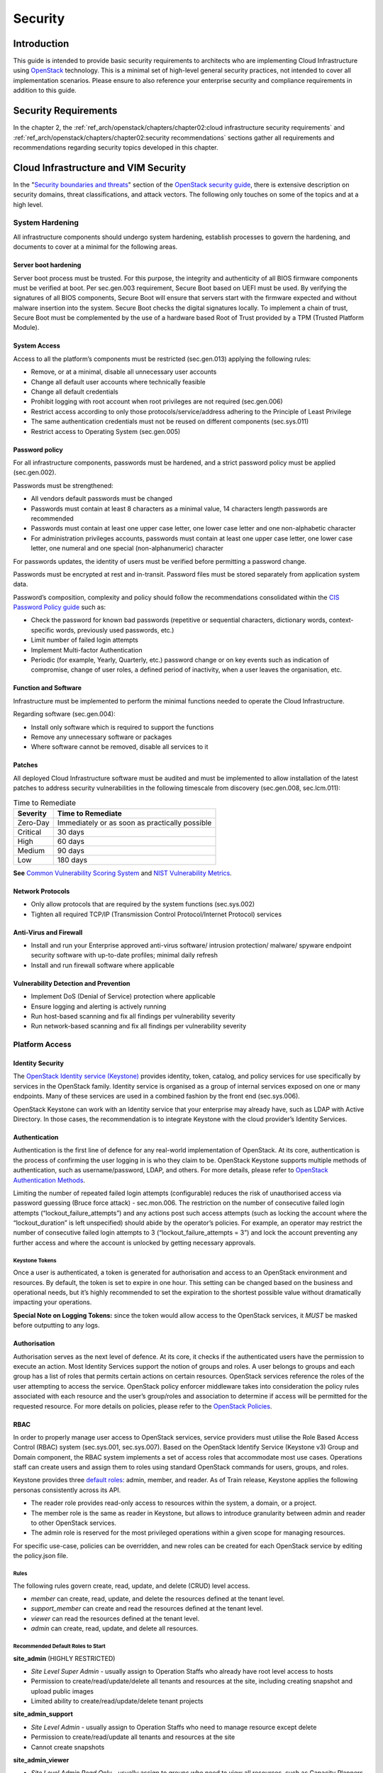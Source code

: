 Security
========

Introduction
------------

This guide is intended to provide basic security requirements to
architects who are implementing Cloud Infrastructure using
`OpenStack <https://www.openstack.org/>`__ technology. This is a minimal
set of high-level general security practices, not intended to cover all
implementation scenarios. Please ensure to also reference your
enterprise security and compliance requirements in addition to this
guide.

Security Requirements
---------------------

In the chapter 2, the
:ref:`ref_arch/openstack/chapters/chapter02:cloud infrastructure security requirements`
and :ref:`ref_arch/openstack/chapters/chapter02:security recommendations`
sections gather all requirements and recommendations regarding security topics
developed in this chapter.

Cloud Infrastructure and VIM Security
-------------------------------------

In the "`Security boundaries and
threats <https://docs.openstack.org/security-guide/introduction/security-boundaries-and-threats.html>`__"
section of the `OpenStack security
guide <https://docs.openstack.org/security-guide/introduction/introduction-to-openstack.html>`__,
there is extensive description on security domains, threat
classifications, and attack vectors. The following only touches on some
of the topics and at a high level.

System Hardening
~~~~~~~~~~~~~~~~

All infrastructure components should undergo system hardening, establish
processes to govern the hardening, and documents to cover at a minimal
for the following areas.

Server boot hardening
^^^^^^^^^^^^^^^^^^^^^

Server boot process must be trusted. For this purpose, the integrity and
authenticity of all BIOS firmware components must be verified at boot.
Per sec.gen.003 requirement, Secure Boot based on UEFI must be used. By
verifying the signatures of all BIOS components, Secure Boot will ensure
that servers start with the firmware expected and without malware
insertion into the system. Secure Boot checks the digital signatures
locally. To implement a chain of trust, Secure Boot must be complemented
by the use of a hardware based Root of Trust provided by a TPM (Trusted
Platform Module).

System Access
^^^^^^^^^^^^^

Access to all the platform’s components must be restricted (sec.gen.013)
applying the following rules:

-  Remove, or at a minimal, disable all unnecessary user accounts
-  Change all default user accounts where technically feasible
-  Change all default credentials
-  Prohibit logging with root account when root privileges are not
   required (sec.gen.006)
-  Restrict access according to only those protocols/service/address
   adhering to the Principle of Least Privilege
-  The same authentication credentials must not be reused on different
   components (sec.sys.011)
-  Restrict access to Operating System (sec.gen.005)

Password policy
^^^^^^^^^^^^^^^

For all infrastructure components, passwords must be hardened, and a
strict password policy must be applied (sec.gen.002).

Passwords must be strengthened:

-  All vendors default passwords must be changed
-  Passwords must contain at least 8 characters as a minimal value, 14
   characters length passwords are recommended
-  Passwords must contain at least one upper case letter, one lower case
   letter and one non-alphabetic character
-  For administration privileges accounts, passwords must contain at
   least one upper case letter, one lower case letter, one numeral and
   one special (non-alphanumeric) character

For passwords updates, the identity of users must be verified before
permitting a password change.

Passwords must be encrypted at rest and in-transit. Password files must
be stored separately from application system data.

Password’s composition, complexity and policy should follow the
recommendations consolidated within the `CIS Password Policy
guide <https://www.cisecurity.org/white-papers/cis-password-policy-guide/>`__
such as:

-  Check the password for known bad passwords (repetitive or sequential
   characters, dictionary words, context-specific words, previously used
   passwords, etc.)
-  Limit number of failed login attempts
-  Implement Multi-factor Authentication
-  Periodic (for example, Yearly, Quarterly, etc.) password change or on
   key events such as indication of compromise, change of user roles, a
   defined period of inactivity, when a user leaves the organisation,
   etc.

Function and Software
^^^^^^^^^^^^^^^^^^^^^

Infrastructure must be implemented to perform the minimal functions
needed to operate the Cloud Infrastructure.

Regarding software (sec.gen.004):

-  Install only software which is required to support the functions
-  Remove any unnecessary software or packages
-  Where software cannot be removed, disable all services to it

Patches
^^^^^^^

All deployed Cloud Infrastructure software must be audited and must be
implemented to allow installation of the latest patches to address
security vulnerabilities in the following timescale from discovery
(sec.gen.008, sec.lcm.011):

.. table:: Time to Remediate
   :widths: auto

   +----------+-------------------------+
   | Severity | Time to Remediate       |
   +==========+=========================+
   | Zero-Day | Immediately or as soon  |
   |          | as practically possible |
   +----------+-------------------------+
   | Critical | 30 days                 |
   +----------+-------------------------+
   | High     | 60 days                 |
   +----------+-------------------------+
   | Medium   | 90 days                 |
   +----------+-------------------------+
   | Low      | 180 days                |
   +----------+-------------------------+

**See** `Common Vulnerability Scoring System <https://cve.mitre.org/>`__
and `NIST Vulnerability
Metrics <https://nvd.nist.gov/vuln-metrics/cvss>`__.

Network Protocols
^^^^^^^^^^^^^^^^^

-  Only allow protocols that are required by the system functions
   (sec.sys.002)
-  Tighten all required TCP/IP (Transmission Control Protocol/Internet
   Protocol) services

Anti-Virus and Firewall
^^^^^^^^^^^^^^^^^^^^^^^

-  Install and run your Enterprise approved anti-virus software/
   intrusion protection/ malware/ spyware endpoint security software
   with up-to-date profiles; minimal daily refresh
-  Install and run firewall software where applicable

Vulnerability Detection and Prevention
^^^^^^^^^^^^^^^^^^^^^^^^^^^^^^^^^^^^^^

-  Implement DoS (Denial of Service) protection where applicable
-  Ensure logging and alerting is actively running
-  Run host-based scanning and fix all findings per vulnerability
   severity
-  Run network-based scanning and fix all findings per vulnerability
   severity

Platform Access
~~~~~~~~~~~~~~~

Identity Security
^^^^^^^^^^^^^^^^^

The `OpenStack Identity service
(Keystone) <https://docs.openstack.org/security-guide/identity.html>`__
provides identity, token, catalog, and policy services for use
specifically by services in the OpenStack family. Identity service is
organised as a group of internal services exposed on one or many
endpoints. Many of these services are used in a combined fashion by the
front end (sec.sys.006).

OpenStack Keystone can work with an Identity service that your
enterprise may already have, such as LDAP with Active Directory. In
those cases, the recommendation is to integrate Keystone with the cloud
provider’s Identity Services.

Authentication
^^^^^^^^^^^^^^

Authentication is the first line of defence for any real-world
implementation of OpenStack. At its core, authentication is the process
of confirming the user logging in is who they claim to be. OpenStack
Keystone supports multiple methods of authentication, such as
username/password, LDAP, and others. For more details, please refer to
`OpenStack Authentication
Methods <https://docs.openstack.org/security-guide/identity/authentication-methods.html>`__.

Limiting the number of repeated failed login attempts (configurable)
reduces the risk of unauthorised access via password guessing (Bruce
force attack) - sec.mon.006. The restriction on the number of
consecutive failed login attempts (“lockout_failure_attempts”) and any
actions post such access attempts (such as locking the account where the
“lockout_duration” is left unspecified) should abide by the operator’s
policies. For example, an operator may restrict the number of
consecutive failed login attempts to 3 (“lockout_failure_attempts = 3”)
and lock the account preventing any further access and where the account
is unlocked by getting necessary approvals.

Keystone Tokens
'''''''''''''''

Once a user is authenticated, a token is generated for authorisation and
access to an OpenStack environment and resources. By default, the token
is set to expire in one hour. This setting can be changed based on the
business and operational needs, but it’s highly recommended to set the
expiration to the shortest possible value without dramatically impacting
your operations.

**Special Note on Logging Tokens:** since the token would allow access
to the OpenStack services, it *MUST* be masked before outputting to any
logs.

Authorisation
^^^^^^^^^^^^^

Authorisation serves as the next level of defence. At its core, it
checks if the authenticated users have the permission to execute an
action. Most Identity Services support the notion of groups and roles. A
user belongs to groups and each group has a list of roles that permits
certain actions on certain resources. OpenStack services reference the
roles of the user attempting to access the service. OpenStack policy
enforcer middleware takes into consideration the policy rules associated
with each resource and the user’s group/roles and association to
determine if access will be permitted for the requested resource. For
more details on policies, please refer to the `OpenStack
Policies <https://docs.openstack.org/security-guide/identity/policies.html#policy-section>`__.

RBAC
^^^^

In order to properly manage user access to OpenStack services, service
providers must utilise the Role Based Access Control (RBAC) system
(sec.sys.001, sec.sys.007). Based on the OpenStack Identify Service
(Keystone v3) Group and Domain component, the RBAC system implements a
set of access roles that accommodate most use cases. Operations staff
can create users and assign them to roles using standard OpenStack
commands for users, groups, and roles.

Keystone provides three `default
roles <https://docs.openstack.org/keystone/latest/admin/service-api-protection.html>`__:
admin, member, and reader. As of Train release, Keystone applies the
following personas consistently across its API.

-  The reader role provides read-only access to resources within the
   system, a domain, or a project.
-  The member role is the same as reader in Keystone, but allows to
   introduce granularity between admin and reader to other OpenStack
   services.
-  The admin role is reserved for the most privileged operations within
   a given scope for managing resources.

For specific use-case, policies can be overridden, and new roles can be
created for each OpenStack service by editing the policy.json file.

Rules
'''''

The following rules govern create, read, update, and delete (CRUD) level
access.

-  *member* can create, read, update, and delete the resources defined
   at the tenant level.
-  *support_member* can create and read the resources defined at the
   tenant level.
-  *viewer* can read the resources defined at the tenant level.
-  *admin* can create, read, update, and delete all resources.

Recommended Default Roles to Start
''''''''''''''''''''''''''''''''''

**site_admin** (HIGHLY RESTRICTED)

-  *Site Level Super Admin* - usually assign to Operation Staffs who
   already have root level access to hosts
-  Permission to create/read/update/delete all tenants and resources at
   the site, including creating snapshot and upload public images
-  Limited ability to create/read/update/delete tenant projects

**site_admin_support**

-  *Site Level Admin* - usually assign to Operation Staffs who need to
   manage resource except delete
-  Permission to create/read/update all tenants and resources at the
   site
-  Cannot create snapshots

**site_admin_viewer**

-  *Site Level Admin Read Only* - usually assign to groups who need to
   view all resources, such as Capacity Planners
-  Permission to read all tenants and resources at the site
-  Cannot create/update/delete

**site_image_manager**

-  Site wide admin level privileges to Glance API (via CLI)
-  Restricted to Image team

**tenant_member**

-  *Tenant Level Admin* - typically assign to majority of tenant users
   to manage their resources
-  Permission to create/read/update/delete to all resources at the
   tenant project level
-  Cannot upload image or create snapshot
-  Cannot touch any other tenant except the one the role is located

**tenant_snapshot_member**

-  *Tenant Level Admin with Snapshot* - typically assign to tenant users
   who need to create snapshot via special request to Operations Staff
-  Permission is same as tenant_member except the user can also create
   snapshots

**tenant_support_member**

-  *Tenant Level Support* - typically assign to tenant users who need to
   create resource in the project space
-  Permission to create/read all resources at the tenant project level
-  Cannot update/delete or create snapshots

**tenant_viewer**

-  *Tenant Level Read Only* - typically assign to tenant users who need
   to read all resources in the project space
-  Permission to read all resources at the tenant level
-  Cannot create/update/delete

Confidentiality and Integrity
~~~~~~~~~~~~~~~~~~~~~~~~~~~~~

Confidentiality implies that data and resources must be protected
against unauthorised introspection/exfiltration. Integrity implies that
the data must be protected from unauthorised modifications or deletions.

Regarding confidentiality and integrity in Cloud Infrastructure, 2 main
concerns are raised:

-  confidentiality and integrity of the Cloud Infrastructure components
   (networks, hypervisor, OpenStack services)
-  confidentiality and integrity of the tenant’s data

The Cloud Infrastructure must also provide the mechanism to identify
corrupted data.

Confidentiality and Integrity of communications (sec.ci.001)
^^^^^^^^^^^^^^^^^^^^^^^^^^^^^^^^^^^^^^^^^^^^^^^^^^^^^^^^^^^^

It is essential to secure the infrastructure from external attacks. To
counter this threat, API endpoints exposed to external networks must be
protected by either a rate-limiting proxy or web application firewall
(WAF), and must be placed behind a reverse HTTPS proxy (sec.mon.008).
Attacks can also be generated by corrupted internal components, and for
this reason, it is security best practice to ensure integrity and
confidentiality of all network communications (internal and external) by
using Transport Layer Security (TLS) protocol (sec.sys.003,
sec.sys.004). When using TLS, according to the `OpenStack security
guide <https://docs.openstack.org/security-guide/secure-communication/introduction-to-ssl-and-tls.html>`__
recommendation, the minimum version to be used is TLS 1.2.

3 categories of traffic will be protected using TLS:

-  traffic from and to external domains
-  communications between OpenStack components (OpenStack services, Bus
   message, Data Base)
-  management traffic

Certificates used for TLS encryption must be compliant with X.509
standards and be signed by a trusted authority (sec.sys.017). To issue
certificates for internal OpenStack users or services, the cloud
provider can use a Public Key Infrastructure (PKI) with its own internal
Certification Authority (CA), certificate policies, and management.

Integrity of OpenStack components configuration
^^^^^^^^^^^^^^^^^^^^^^^^^^^^^^^^^^^^^^^^^^^^^^^

The cloud deployment components/tools store all the information required
to install the infrastructure including sensitive information such as
credentials. It is recommended to turn off deployment components after
deployment to minimise the attack surface area, limit the risk of
compromise, and to deploy and provision the infrastructure through a
dedicated network (VLAN).

Configuration files contain sensitive information. These files must be
protected from malicious or accidental modifications or deletions by
configuring strict access permissions for such files. All access, failed
attempts to change and all changes (pre-change, post-change and by who)
must be securely logged, and all failed access and failed changes must
be alerted on (sec.mon.005).

The Cloud Infrastructure must provide the mechanisms to identify
corrupted data (sec.gen.009):

-  the integrity of configuration files and binaries must be checked by
   using cryptographic hash
-  it is recommended to run scripts (such as checksec.sh) to verify the
   properties of the QEMU/KVM
-  it is recommended to use tools such as CIS-CAT (`Center for Internet
   security- Configuration Assessment
   Tool <https://www.cisecurity.org/cybersecurity-tools/cis-cat-pro/>`__)
   to check the compliance of systems configuration against respective
   `CIS benchmarks <https://www.cisecurity.org/cis-benchmarks/>`__.

It is strongly recommend to protect all repositories, such as Linux
repositories and Docker registries, against the corruption of their data
and unauthorised access, by adopting protection measures such as hosting
a local repository/registry with restricted and controlled access, and
using TLS (sec.img.004, sec.img.005, sec.img.006). This
repository/registry must contain only signed images or packages.

Confidentiality and Integrity of tenant data (sec.ci.001)
^^^^^^^^^^^^^^^^^^^^^^^^^^^^^^^^^^^^^^^^^^^^^^^^^^^^^^^^^

Tenant data are forwarded unencrypted over the network. Since the VNF is
responsible for its security, it is up to the VMs to establish secure
data plane, e.g., using IPsec over its tenant network.

A Cloud actor must not be able to retrieve secrets used by VNF managers.
All communications between the VNFM or orchestrator, and the
infrastructure must be protected in integrity and confidentiality (e.g.,
by using TLS) and controlled via appropriate IP filtering rules
(sec.lcm.006).

The Cloud Infrastructure must onboard only trusted and verified VM
images, implying that VNF vendors provide signed images (sec.img.001);
images from non-trusted sources may contain security breaches or
unsolicited malicious code (spoofing, information disclosure). It is
recommended to scan all VM images with a vulnerability
scanner(sec.img.002). The scan is mandatory for images from unknown or
untrusted sources.

To mitigate tampering attacks, it is recommended to use the `Glance
image signing
feature <https://docs.openstack.org/glance/wallaby/user/signature.html>`__
to validate an image when uploading. In this case, Barbican service must
be installed.

In order to protect data, VNFs must encrypt the volumes they use. In
this case, the encryption key must not be stored on the infrastructure.
When a key management service is provided by the infrastructure,
OpenStack can encrypt data on behalf of tenants (sec.gen.010). It is
recommended to rely on Barbican, as the key manager service of
OpenStack.

Workload Security
~~~~~~~~~~~~~~~~~

OpenStack segregates its infrastructure (sec.ci.008) (for example,
hosts) by Regions, Host Aggregates and Availability Zones (AZ).
Workloads can also be segregated by server groups (affinity and
non-affinity groups) (sec.sys.008). These options support the workloads
placement requirement (sec.wl.001, sec.wl.004).

Separation of non-production and production workloads, or by workload
category (for example, payment card information, healthcare, etc.)
requires separation through server groups (for example, Regions, AZs),
but also requires network and storage segregation as in Regions. Thus,
the separation of these workloads is handled through placement of
workloads in separate AZs and/or Regions (sec.wl.005 and sec.wl.006).

Regions also support the sec.wl.004 requirement for separation by
Location (for example, country).

Operational security is handled through a combination of mechanisms
including the above and security groups (sec.sys.002). Security groups
limit the types of traffic that have access to instances. One or more
security groups can be automatically assigned to an instance at launch.
The rules associated with a security group control the incoming traffic.
Any incoming traffic not matched by a rule is denied access. The
security group rules govern access through the setting of different
parameters: traffic source, protocols and destination port on a VM.
Errors in provisioning/managing OpenStack Security Groups can lead to
non-functioning applications, and it can take a long time to identify
faults and correct them. Thus, the use of tools for auto provisioning
and continued inspection of security groups and network policies is
required.

Given the rate of change in the workload development and deployment, and
the cloud environment itself, sec.wl.003 requires that the workloads
must be assessed during the CI/CD process as the images are created and
then whenever they are deployed. In addition, the infrastructure must be
configured for security as discussed elsewhere in this chapter including
secure boot.

SR-IOV and DPDK Considerations
~~~~~~~~~~~~~~~~~~~~~~~~~~~~~~

The SR-IOV agent only works with NoopFirewallDriver when Security Groups
are enabled, but can still use other firewall_driver for other Agents by
updating their conf with the requested firewall driver. Please see
`SR-IOV Passthrough for
Networking <https://wiki.openstack.org/wiki/SR-IOV-Passthrough-For-Networking>`__.

Operators typically do not implement Security Groups when using SR-IOV
or DPDK networking technologies.

Image Security
~~~~~~~~~~~~~~

Images from untrusted sources must not be used (sec.img.001). Valuable
guidance on trusted image creation process and image signature
verification is provided in the “Trusted Images” section of the
`OpenStack Security
Guide <https://docs.openstack.org/security-guide/instance-management/security-services-for-instances.html#trusted-images>`__.
The OpenStack Security Guide includes reference to the “`OpenStack
Virtual Machine Image
Guide <https://docs.openstack.org/image-guide/>`__” that describes how
to obtain, create, and modify OpenStack compatible virtual machine
images.

Images to be ingested, including signed images from trusted sources,
need to be verified prior to ingestion into the Image Service (Glance)
(sec.gen.009). The operator will need toolsets for scanning images,
including for virus and malware detection (sec.img.002). Adding Signed
Images to the Image Service (Glance) is specified in `OpenStack
Operations
Guide <https://docs.openstack.org/operations-guide/ops-user-facing-operations.html#adding-signed-images>`__.
Image signing and verification protects image integrity and authenticity
by enabling deployers to sign images and save the signatures and public
key certificates as image properties. The creation of signature per
individual artifact in the VNF package is required by `ETSI NFV
SOL004 <http://www.etsi.org/deliver/etsi_gs/NFV-SOL/001_099/004/02.03.01_60/gs_nfv-sol004v020301p.pdf>`__.

The chain of trust requires that all images are verified again in the
Compute service (Nova) prior to use. Integrity verification at the time
of instantiation is required by `ETSI NFV
SEC021 <https://www.etsi.org/deliver/etsi_gs/NFV-SEC/001_099/021/02.06.01_60/gs_nfv-sec021v020601p.pdf>`__.

Images must be also updated to benefit from the latest security patches
(sec.gen.008, sec.img.007).

Security LCM
~~~~~~~~~~~~

Cloud Infrastructure LCM encompasses provisioning, deployment,
configuration and management (resources scaling, services upgrades,
etc.) as described in :doc:`ref_arch/openstack/chapters/chapter07`
section. These operations
must be securely performed in order to keep the infrastructure safe and
operational (sec.lcm.003).

**Provisioning/Deployment**

Regarding the provisioning of servers, switches, routers and networking,
tools must be used to automate the provisioning eliminating human error.
For Infrastructure hardware resources, a set of recommendations is
detailed in :ref:`ref_arch/openstack/chapters/chapter07:underlying resources
provisioning` section to automate and secure their provisioning (sec.lcm.001).

For OpenStack services and software components, deployment tools or
components must be used to automate the deployment and avoid errors. The
deployment tool is a sensitive component storing critical information
(deployment scripts, credentials, etc.). The following rules must be
applied:

-  The boot of the server or the VM hosting the deployment tool must be
   protected
-  Integrity of the deployment images must be checked, before starting
   deployment
-  Deployment must be done through dedicated network (e.g. VLAN)
-  When the deployment is finished, the deployment tool must be
   turned-off, if the tool is only dedicated to deployment. Otherwise,
   any access to the deployment tool must be restricted.
-  Strict access permissions must be set on OpenStack configuration
   files.

**Configuration and management**

Configuration operations must be tracked (sec.gen.015, sec.mon.006,
sec.mon.007). Events such as system access attempts, actions with high
privileges, modification of configuration, must be logged and exported
on the fly to a non-local storage. The communication channel used for
log collection must be protected for integrity and confidentiality, and
the logs protected against unauthorised modification (sec.mon.004).

Per sec.sys.0016 and sec.lcm.002 requirements, management protocols
limiting security risks must be used such as SNMPv3, SSH v2, ICMP, NTP,
syslog and TLS. How to secure logging is described in the following
section.

**Platform backup**

The storage for backup must be independent of storage offered to
tenants.

**Security upgrades**

To defend against virus or other attacks, security patches must be
installed for firmware, OS, Hypervisor and OpenStack services according
to their criticality.

Monitoring and Security Audit
~~~~~~~~~~~~~~~~~~~~~~~~~~~~~

The intent of this section is to provide a key baseline and minimum
requirements to implement logging that can meet the basic monitoring and
security auditing needs. This should provide sufficient preliminary
guidance, but is not intended to provide a comprehensive solution.
Regular review of security logs that record user access, as well as
session (sec.mon.010) and network activity (sec.mon.012), is critical in
preventing and detecting intrusions that could disrupt business
operations. This monitoring process also allows administrators to
retrace an intruder’s activity and may help correct any damage caused by
the intrusion (sec.mon.011).

The logs have to be continuously monitored and analysed with alerts
created for anomalies (sec.lcm.005). The resources for logging,
monitoring and alerting also need to be logged and monitored, and
corrective actions taken so that they are never short of the needed
resources (sec.mon.015).

Creating Logs
^^^^^^^^^^^^^

-  All resources to which access is controlled, including but not
   limited to applications and operating systems, must have the
   capability of generating security audit logs (sec.mon.001).
-  Logs must be generated for all components (e.g., Nova in OpenStack)
   that form the Cloud Infrastructure (sec.mon.001).
-  All security logging mechanisms must be active from system
   initialisation (sec.mon.018):

   -  These mechanisms include any automatic routines necessary to
      maintain the activity records and clean-up programs to ensure the
      integrity of the security audit/logging systems.

-  Logs must be time synchronised (sec.mon.002).

What to Log / What NOT to Log
^^^^^^^^^^^^^^^^^^^^^^^^^^^^^

What to log
'''''''''''

Where technically feasible the following system events must be recorded
(sec.mon.005):

-  Successful and unsuccessful login attempts including:

   -  Command line authentication (i.e., when initially getting token
      from keystone)
   -  Horizon authentication
   -  SSH authentication and sudo on the computes, controllers, network
      and storage nodes

-  Logoffs

-  Successful and unsuccessful changes to a privilege level
   (sec.lcm.012)

-  Successful and unsuccessful configuration changes

-  Successful and unsuccessful security policy changes

-  Starting and stopping of security logging

-  Creating, removing, or changing the inherent privilege level of users
   (sec.lcm.012)

-  Connections to a network listener of the resource

-  Starting and stopping of processes including attempts to start
   unauthorised processes

-  All command line activity performed by the following innate OS
   programs known to otherwise leave no evidence upon command completion
   including PowerShell on Windows systems (e.g., Servers, Desktops, and
   Laptops)

-  Where technically feasible, any other security events should be
   recorded

What NOT to log
'''''''''''''''

Security audit logs must NOT contain:

-  Authentication credentials, even if encrypted (e.g., password)
   (sec.mon.019);
-  Keystone Token;
-  Proprietary or Sensitive Personal Information.

Where to Log
^^^^^^^^^^^^

-  The logs must be stored in an external system (sec.mon.018), in a
   manner where the event can be linked to the resource on which it
   occurred.
-  Where technically feasible, events must be recorded on the device
   (e.g. VM, physical node, etc.) where the event occurs, if the
   external logging system is not available (sec.mon.021).
-  Security audit logs must be protected in transit and at rest
   (sec.mon.004).

Required Fields
^^^^^^^^^^^^^^^

The security audit log must contain at minimum the following fields
(sec.mon.001) where applicable and technically feasible:

-  Event type
-  Date/time
-  Protocol
-  Service or program used for access
-  Success/failure
-  Login ID — Where the Login ID is defined on the
   system/application/authentication server; otherwise, the field should
   contain ‘unknown’, in order to protect authentication credentials
   accidentally entered at the Login ID prompt from appearing in the
   security audit log.
-  Source and destination IP Addresses and ports

Data Retention
^^^^^^^^^^^^^^

-  Log files must be retained for 180 days, or the relevant regulator
   mandate, or your customer mandate, whichever is higher (sec.mon.020).
-  Implementation and monitoring: after 180 days or your mandated
   retention period, security audit logs must be destroyed.

Security Logs Time Synchronisation
^^^^^^^^^^^^^^^^^^^^^^^^^^^^^^^^^^

The host and various system clocks must be synchronised with an
authenticated time service/NTP server (sec.gen.007).

In any time synchronisation, we need to specify the synchronisation
interval and the tolerance where the latter specifies the permissible
difference the local time can be out of synchronisation. Whenever the
time synchronisation forces the local time to change or the use of
another NTP server, the change details must be logged including time
server source, time, date and time zones (sec.mon.003).
